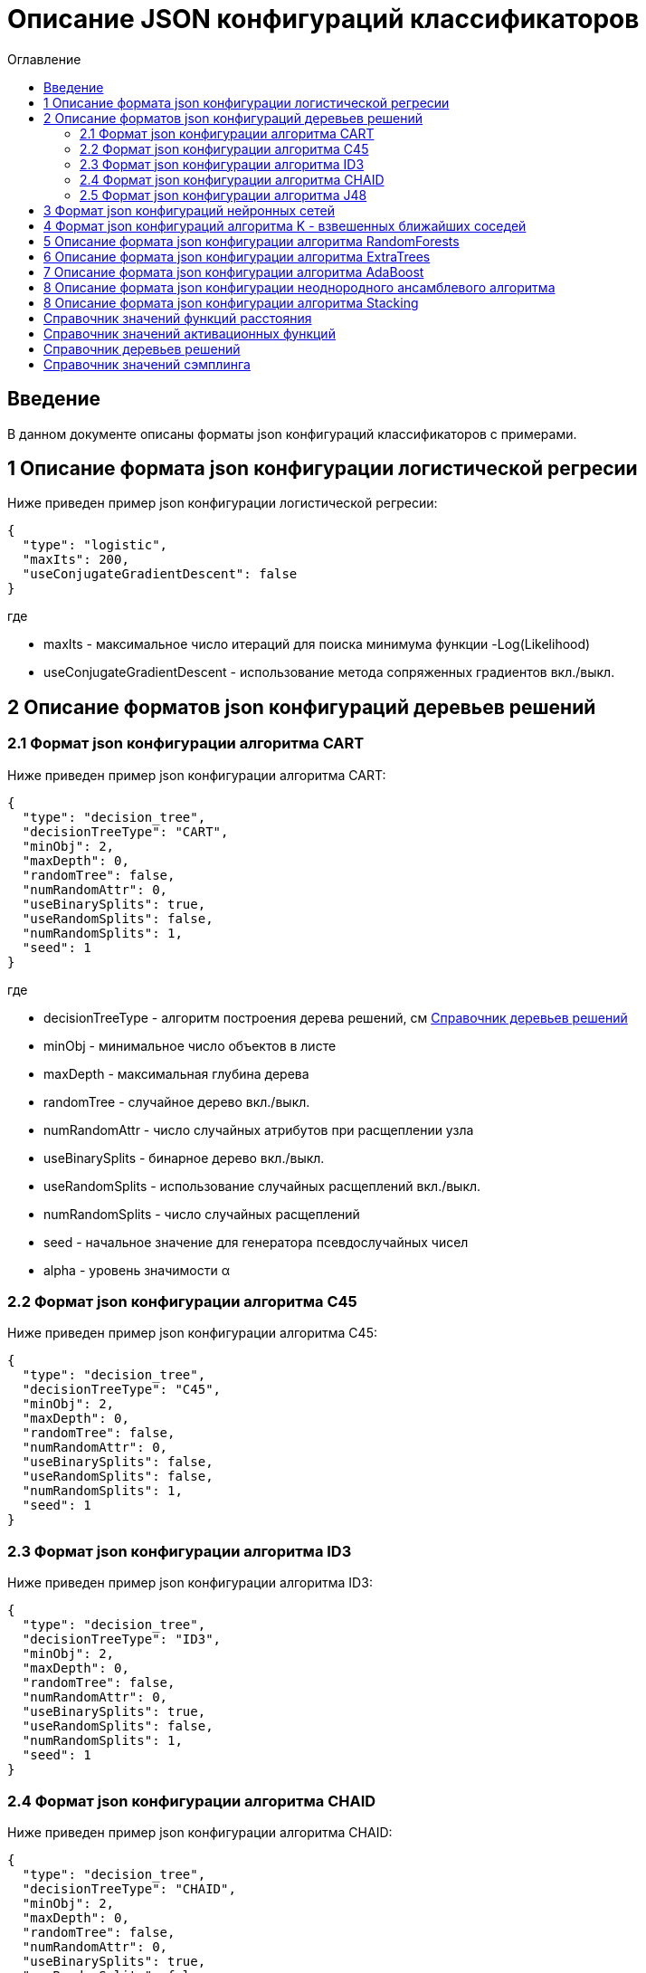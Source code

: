= Описание JSON конфигураций классификаторов
:toc:
:toc-title: Оглавление

== Введение

В данном документе описаны форматы json конфигураций классификаторов с примерами.

== 1 Описание формата json конфигурации логистической регресии

Ниже приведен пример json конфигурации логистической регресии:

[source,json]
----
{
  "type": "logistic",
  "maxIts": 200,
  "useConjugateGradientDescent": false
}
----

где

* maxIts - максимальное число итераций для поиска минимума функции -Log(Likelihood)
* useConjugateGradientDescent - использование метода сопряженных градиентов вкл./выкл.

== 2 Описание форматов json конфигураций деревьев решений

=== 2.1 Формат json конфигурации алгоритма CART

Ниже приведен пример json конфигурации алгоритма CART:

[source,json]
----
{
  "type": "decision_tree",
  "decisionTreeType": "CART",
  "minObj": 2,
  "maxDepth": 0,
  "randomTree": false,
  "numRandomAttr": 0,
  "useBinarySplits": true,
  "useRandomSplits": false,
  "numRandomSplits": 1,
  "seed": 1
}
----

где

* decisionTreeType - алгоритм построения дерева решений, см <<Справочник деревьев решений>>
* minObj - минимальное число объектов в листе
* maxDepth - максимальная глубина дерева
* randomTree - случайное дерево вкл./выкл.
* numRandomAttr - число случайных атрибутов при расщеплении узла
* useBinarySplits - бинарное дерево вкл./выкл.
* useRandomSplits - использование случайных расщеплений вкл./выкл.
* numRandomSplits - число случайных расщеплений
* seed - начальное значение для генератора псевдослучайных чисел
* alpha - уровень значимости &alpha;

=== 2.2 Формат json конфигурации алгоритма C45

Ниже приведен пример json конфигурации алгоритма C45:

[source,json]
----
{
  "type": "decision_tree",
  "decisionTreeType": "C45",
  "minObj": 2,
  "maxDepth": 0,
  "randomTree": false,
  "numRandomAttr": 0,
  "useBinarySplits": false,
  "useRandomSplits": false,
  "numRandomSplits": 1,
  "seed": 1
}
----

=== 2.3 Формат json конфигурации алгоритма ID3

Ниже приведен пример json конфигурации алгоритма ID3:

[source,json]
----
{
  "type": "decision_tree",
  "decisionTreeType": "ID3",
  "minObj": 2,
  "maxDepth": 0,
  "randomTree": false,
  "numRandomAttr": 0,
  "useBinarySplits": true,
  "useRandomSplits": false,
  "numRandomSplits": 1,
  "seed": 1
}
----

=== 2.4 Формат json конфигурации алгоритма CHAID

Ниже приведен пример json конфигурации алгоритма CHAID:

[source,json]
----
{
  "type": "decision_tree",
  "decisionTreeType": "CHAID",
  "minObj": 2,
  "maxDepth": 0,
  "randomTree": false,
  "numRandomAttr": 0,
  "useBinarySplits": true,
  "useRandomSplits": false,
  "numRandomSplits": 1,
  "seed": 1,
  "alpha": 0.05
}
----

=== 2.5 Формат json конфигурации алгоритма J48

Ниже приведен пример json конфигурации алгоритма J48:

[source,json]
----
{
  "type": "j48",
  "minNumObj": 2,
  "binarySplits": false,
  "unpruned": false,
  "numFolds": 3
}
----

где

* minNumObj - минимальное число объектов в листе
* binarySplits - бинарное дерево вкл./выкл.
* unpruned - неусеченное дерево вкл./выкл.
* numFolds - число блоков для метода V - блочной кросс - проверки

== 3 Формат json конфигураций нейронных сетей

Ниже приведен пример json конфигурации нейронной сети:

[source,json]
----
{
  "type": "neural_network",
  "numInNeurons": null,
  "numOutNeurons": null,
  "hiddenLayer": null,
  "seed": 1,
  "numIterations": 1000000,
  "minError": 0.00001,
  "activationFunctionOptions": {
    "activationFunctionType": "LOGISTIC",
    "coefficient": 1.0
  },
  "backPropagationOptions": {
    "learningRate": 0.1,
    "momentum": 0.2
  }
}
----

где

* numInNeurons - число нейронов во входном слое
* numOutNeurons - число нейронов в выходном слое
* hiddenLayer - структура скрытого слоя
* seed - начальное значение для генератора псевдослучайных чисел
* numIterations - число итераций необходимое для обучения сети
* minError - параметр ɛ, задающий критерий остановки обучения
* activationFunctionType - активационная функция нейронов скрытого слоя, которая может принимать одно из значений <<Справочник значений активационных функций>>
* coefficient - значение коэффициента активационной функции нейронов скрытого слоя
* learningRate - коэффициент скорости обучения
* momentum - значение момента

== 4 Формат json конфигураций алгоритма K - взвешенных ближайших соседей

Ниже приведен пример json конфигурации алгоритма K - взвешенных ближайших соседей:

[source,json]
----
{
  "type": "knn",
  "numNeighbours": 10,
  "weight": 1.0,
  "distanceType": "CHEBYSHEV"
}
----

где

* numNeighbours - число ближайших соседей
* weight - вес ближайшего соседа
* distanceType - функция расстояния, которая может принимать одно из значений <<Справочник значений функций расстояния>>

== 5 Описание формата json конфигурации алгоритма RandomForests

Ниже приведен пример json конфигурации алгоритма RandomForests:

[source,json]
----
{
  "type": "RandomForestsOptions",
  "numIterations": 10,
  "numThreads": 4,
  "minObj": 2,
  "maxDepth": 0,
  "decisionTreeType": "CART"
}
----

где

* numIterations - число деревьев
* numThreads - число потоков для параллельного исполнения алгоритма
* minObj - минимальное число объектов в листе
* maxDepth - максимальная глубина дерева
* decisionTreeType - алгоритм построения дерева решений, см <<Справочник деревьев решений>>
* seed - начальное значение для генератора псевдослучайных чисел

== 6 Описание формата json конфигурации алгоритма ExtraTrees

Ниже приведен пример json конфигурации алгоритма ExtraTrees:

[source,json]
----
{
  "type": "extra_trees",
  "numIterations": 10,
  "numThreads": 4,
  "minObj": 2,
  "maxDepth": 0,
  "decisionTreeType": "C45",
  "numRandomSplits": 15,
  "useBootstrapSamples": false
}
----

где

* numIterations - число деревьев
* numThreads - число потоков для параллельного исполнения алгоритма
* minObj - минимальное число объектов в листе
* maxDepth - максимальная глубина дерева
* decisionTreeType - алгоритм построения дерева решений, см <<Справочник деревьев решений>>
* numRandomSplits - число случайных расщеплений атрибута
* useBootstrapSamples - использовать генерацию бутстреп выборок
* seed - начальное значение для генератора псевдослучайных чисел

== 7 Описание формата json конфигурации алгоритма AdaBoost

Ниже приведен пример json конфигурации алгоритма AdaBoost:

[source,json]
----
{
  "type": "ada_boost",
  "numIterations": 10,
  "minError": 0.0,
  "maxError": 0.5,
  "classifierOptions": [
    {
      "type": "decision_tree",
      "decisionTreeType": "CART",
      "minObj": 2,
      "maxDepth": 0,
      "randomTree": false,
      "useBinarySplits": true,
      "useRandomSplits": false
    },
    {
      "type": "decision_tree",
      "decisionTreeType": "C45",
      "minObj": 2,
      "maxDepth": 0,
      "randomTree": false,
      "useBinarySplits": false,
      "useRandomSplits": false
    }
  ]
}
----

где

* numIterations - число итераций
* minError - минимальная допустимая ошибка классификатора для включения в ансамбль
* maxError - максимальная допустимая ошибка классификатора для включения в ансамбль
* classifierOptions - массив настроек для индивидуальных классификаторов
* seed - начальное значение для генератора псевдослучайных чисел

== 8 Описание формата json конфигурации неоднородного ансамблевого алгоритма

Ниже приведен пример json конфигурации неоднородного ансамблевого алгоритма:

[source,json]
----
{
  "type": "heterogeneous_classifier",
  "numIterations": 10,
  "numThreads": 4,
  "minError": 0.0,
  "maxError": 0.5,
  "classifierOptions": [
    {
      "type": "decision_tree",
      "decisionTreeType": "CART",
      "minObj": 2,
      "maxDepth": 0,
      "randomTree": false,
      "useBinarySplits": true,
      "useRandomSplits": false
    },
    {
      "type": "decision_tree",
      "decisionTreeType": "ID3",
      "minObj": 2,
      "maxDepth": 0,
      "randomTree": false,
      "useBinarySplits": false,
      "useRandomSplits": false
    }
  ],
  "useWeightedVotes": true,
  "useRandomClassifier": false,
  "samplingMethod": "BAGGING",
  "useRandomSubspaces": false
}
----

где

* numIterations - число итераций
* numThreads - число потоков для параллельного исполнения алгоритма
* minError - минимальная допустимая ошибка классификатора для включения в ансамбль
* maxError - максимальная допустимая ошибка классификатора для включения в ансамбль
* classifierOptions - массив настроек для индивидуальных классификаторов
* useWeightedVotes - использовать метод взвешенного голосования
* useRandomClassifier - использовать генерацию случайного классификатора на каждой итерации
* samplingMethod - алгоритм сэмплинга, см <<Справочник значений сэмплинга>>
* useRandomSubspaces - использование метода случайных подпространств
* seed - начальное значение для генератора псевдослучайных чисел

== 8 Описание формата json конфигурации алгоритма Stacking

Ниже приведен пример json конфигурации Stacking:

[source,json]
----
{
  "type": "stacking",
  "useCrossValidation": false,
  "classifierOptions": [
    {
      "type": "decision_tree",
      "decisionTreeType": "CART",
      "minObj": 2,
      "maxDepth": 0,
      "randomTree": false,
      "useBinarySplits": true,
      "useRandomSplits": false
    },
    {
      "type": "decision_tree",
      "decisionTreeType": "ID3",
      "minObj": 2,
      "maxDepth": 0,
      "randomTree": false,
      "useBinarySplits": false,
      "useRandomSplits": false
    },
    {
      "type": "decision_tree",
      "decisionTreeType": "C45",
      "minObj": 2,
      "maxDepth": 0,
      "randomTree": false,
      "useBinarySplits": false,
      "useRandomSplits": false
    },
    {
      "type": "logistic",
      "maxIts": 200,
      "useConjugateGradientDescent": false
    }
  ],
  "metaClassifierOptions": {
    "type": "decision_tree",
    "decisionTreeType": "ID3",
    "minObj": 2,
    "maxDepth": 0,
    "randomTree": false,
    "useBinarySplits": false,
    "useRandomSplits": false
  }
}
----

где

* useCrossValidation - использование метода V - блочной кросс - проверки для построения мета данных
* numFolds - число блоков для метода V - блочной кросс - проверки
* seed - начальное значение для генератора псевдослучайных чисел
* classifierOptions - массив настроек для индивидуальных классификаторов
* metaClassifierOptions - настройки для мета классификатора

== Справочник значений функций расстояния

[options="header"]
|===
|№|Код|Описание
|1
|EUCLID
|Евклидово расстояние
|2
|SQUARE_EUCLID
|Квадрат Евклидова расстояния
|3
|MANHATTAN
|Манхеттенское расстояние
|4
|CHEBYSHEV
|Расстояние Чебышева
|===

== Справочник значений активационных функций

[options="header"]
|===
|№|Код|Описание
|1
|LOGISTIC
|Логистическая
|2
|HYPERBOLIC_TANGENT
|Гиперболический тангенс
|3
|SINUSOID
|Тригонометрический синус
|4
|EXPONENTIAL
|Экспоненциальная
|5
|SOFT_SIGN
|Функция SoftSign
|6
|INVERSE_SQUARE_ROOT_UNIT
|Функция ISRU
|===

== Справочник деревьев решений

[options="header"]
|===
|№|Код
|1
|CART
|2
|C45
|3
|ID3
|4
|CHAID
|===

== Справочник значений сэмплинга

[options="header"]
|===
|№|Код|Описание
|1
|INITIAL
|Использование исходной выборки
|2
|BAGGING
|Бутстрэп выборки
|3
|RANDOM
|Случайные подвыборки
|4
|RANDOM_BAGGING
|Бутстрэп выборки случайного размера
|===
